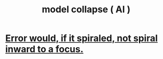 :PROPERTIES:
:ID:       ee47b13c-f35c-445d-8236-704dc8495862
:END:
#+title: model collapse ( AI )
* [[https://github.com/JeffreyBenjaminBrown/public_notes_with_github-navigable_links/blob/master/error_would_if_it_spiraled_not_spiral_inward_to_a_focus.org][Error would, if it spiraled, not spiral inward to a focus.]]
